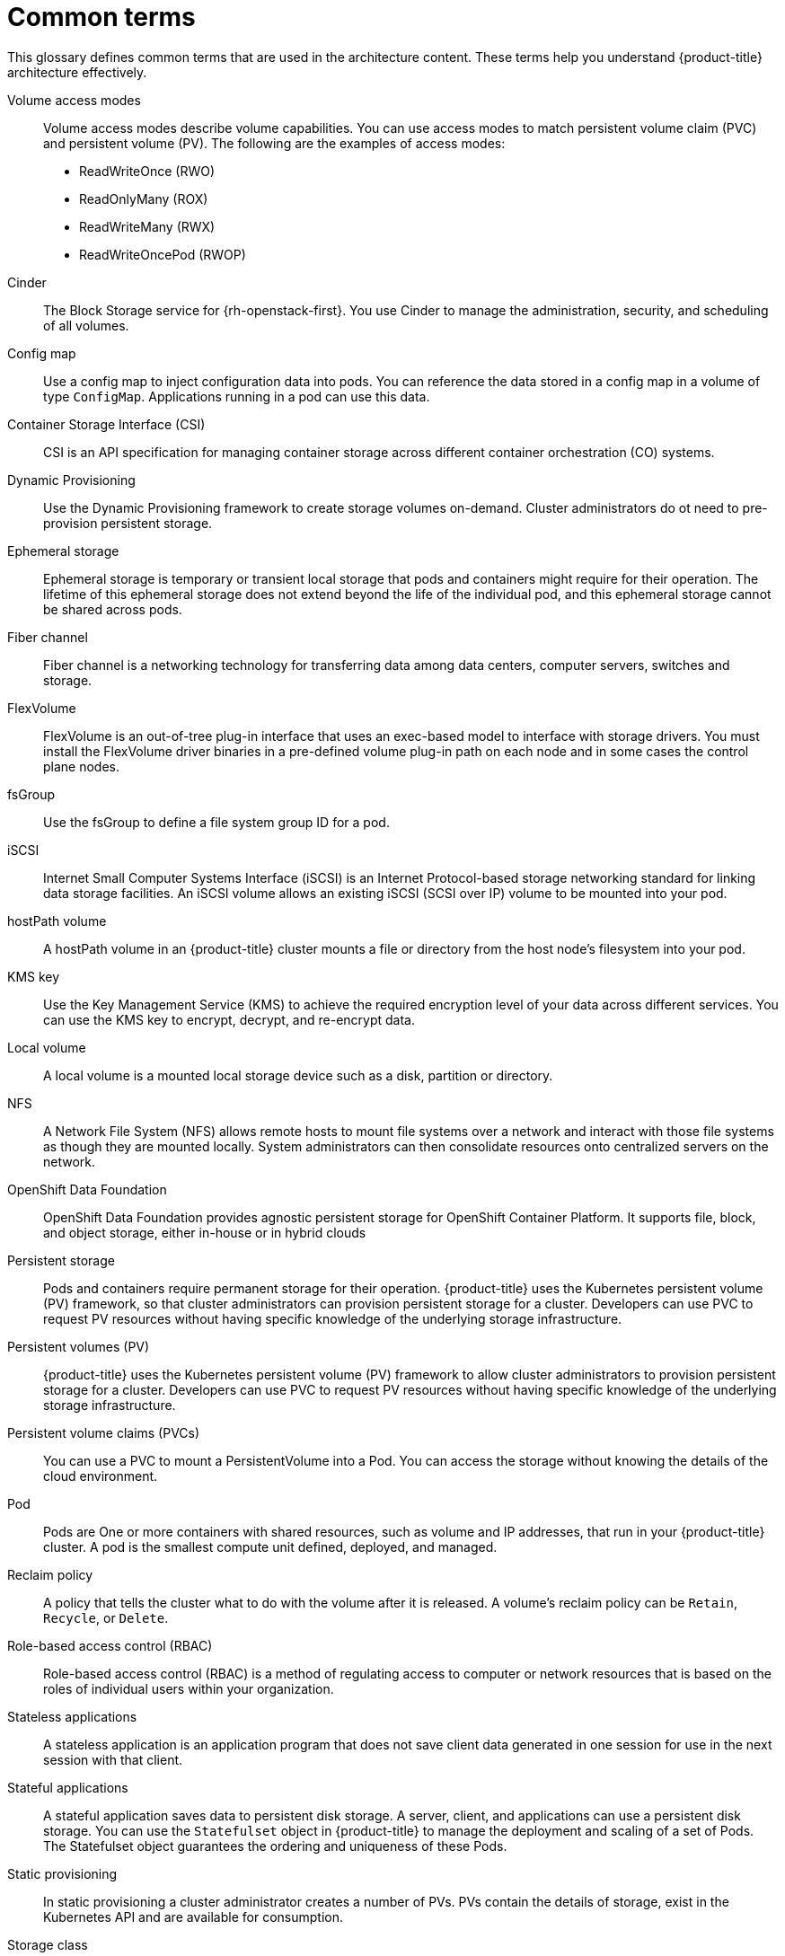 // Module included in the following assemblies:
//
// * storage/index.adoc

:_content-type: REFERENCE
[id="openshift-storage-common-terms_{context}"]
= Common terms

This glossary defines common terms that are used in the architecture content. These terms help you understand {product-title} architecture effectively.

Volume access modes:: Volume access modes describe volume capabilities. You can use access modes to match persistent volume claim (PVC) and persistent volume (PV). The following are the examples of access modes:

* ReadWriteOnce (RWO)
* ReadOnlyMany (ROX)
* ReadWriteMany (RWX)
* ReadWriteOncePod (RWOP)

Cinder::
The Block Storage service for {rh-openstack-first}. You use Cinder to manage the administration, security, and scheduling of all volumes.

Config map::
Use a config map to inject configuration data into pods. You can reference the data stored in a config map in a volume of type `ConfigMap`. Applications running in a pod can use this data.

Container Storage Interface (CSI)::
CSI is an API specification for managing container storage across different container orchestration (CO) systems.

Dynamic Provisioning::
Use the Dynamic Provisioning framework to create storage volumes on-demand. Cluster administrators do ot need to pre-provision persistent storage.

Ephemeral storage::
Ephemeral storage is temporary or transient local storage that pods and containers might require for their operation. The lifetime of this ephemeral storage does not extend beyond the life of the individual pod, and this ephemeral storage cannot be shared across pods.

Fiber channel::
Fiber channel is a networking technology for transferring data among data centers, computer servers, switches and storage.

FlexVolume::
FlexVolume is an out-of-tree plug-in interface that uses an exec-based model to interface with storage drivers. You must install the FlexVolume driver binaries in a pre-defined volume plug-in path on each node and in some cases the control plane nodes.

fsGroup::
Use the fsGroup to define a file system group ID for a pod.

iSCSI::
Internet Small Computer Systems Interface (iSCSI) is an Internet Protocol-based storage networking standard for linking data storage facilities.
An iSCSI volume allows an existing iSCSI (SCSI over IP) volume to be mounted into your pod.

hostPath volume::
A hostPath volume in an {product-title} cluster mounts a file or directory from the host node’s filesystem into your pod.

KMS key::
Use the Key Management Service (KMS) to achieve the required encryption level of your data across different services. You can use the KMS key to encrypt, decrypt, and re-encrypt data.

Local volume::
A local volume is a mounted local storage device such as a disk, partition or directory.

NFS::
A Network File System (NFS) allows remote hosts to mount file systems over a network and interact with those file systems as though they are mounted locally. System administrators can then consolidate resources onto centralized servers on the network.

OpenShift Data Foundation::
OpenShift Data Foundation provides agnostic persistent storage for OpenShift Container Platform. It supports file, block, and object storage, either in-house or in hybrid clouds

Persistent storage::
Pods and containers require permanent storage for their operation. {product-title} uses the Kubernetes persistent volume (PV) framework, so that cluster administrators can provision persistent storage for a cluster. Developers can use PVC to request PV resources without having specific knowledge of the underlying storage infrastructure.

Persistent volumes (PV)::
{product-title} uses the Kubernetes persistent volume (PV) framework to allow cluster administrators to provision persistent storage for a cluster. Developers can use PVC to request PV resources without having specific knowledge of the underlying storage infrastructure.

Persistent volume claims (PVCs)::
You can use a PVC to mount a PersistentVolume into a Pod. You can access the storage without knowing the details of the cloud environment.

Pod::
Pods are One or more containers with shared resources, such as volume and IP addresses, that run in your {product-title} cluster. A pod is the smallest compute unit defined, deployed, and managed.

Reclaim policy::
A policy that tells the cluster what to do with the volume after it is released. A volume’s reclaim policy can be `Retain`, `Recycle`, or `Delete`.

Role-based access control (RBAC)::
Role-based access control (RBAC) is a method of regulating access to computer or network resources that is based on the roles of individual users within your organization.

Stateless applications::
A stateless application is an application program that does not save client data generated in one session for use in the next session with that client.

Stateful applications::
A stateful application saves data to persistent disk storage. A server, client, and applications can use a persistent disk storage. You can use the `Statefulset` object in {product-title} to manage the deployment and scaling of a set of Pods. The Statefulset object guarantees the ordering and uniqueness of these Pods.

Static provisioning::
In static provisioning a cluster administrator creates a number of PVs. PVs contain the details of storage, exist in the Kubernetes API and are available for consumption.

Storage class::
A storage class provides a way for administrators to describe different types of storage that they offer. Different classes can map to the quality of service levels, backup policies, or arbitrary policies determined by the cluster administrators.

VMware vSphere’s Virtual Machine Disk (VMDK) volumes::
Virtual Machine Disk (VMDK) is a file format that is used for containers for virtual hard disk drives in virtual machines.
